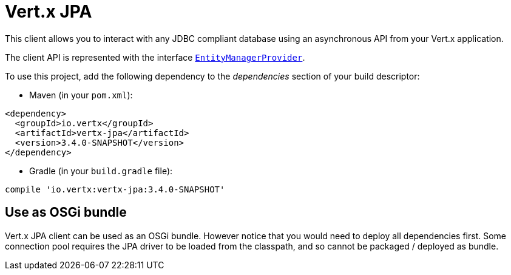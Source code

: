 = Vert.x JPA

This client allows you to interact with any JDBC compliant database using an asynchronous API from your Vert.x
application.

The client API is represented with the interface `link:../../yardoc/VertxJpa/EntityManagerProvider.html[EntityManagerProvider]`.

To use this project, add the following dependency to the _dependencies_ section of your build descriptor:

* Maven (in your `pom.xml`):

[source,xml,subs="+attributes"]
----
<dependency>
  <groupId>io.vertx</groupId>
  <artifactId>vertx-jpa</artifactId>
  <version>3.4.0-SNAPSHOT</version>
</dependency>
----

* Gradle (in your `build.gradle` file):

[source,groovy,subs="+attributes"]
----
compile 'io.vertx:vertx-jpa:3.4.0-SNAPSHOT'
----

== Use as OSGi bundle

Vert.x JPA client can be used as an OSGi bundle. However notice that you would need to deploy all dependencies
first. Some connection pool requires the JPA driver to be loaded from the classpath, and so cannot be packaged /
deployed as bundle.